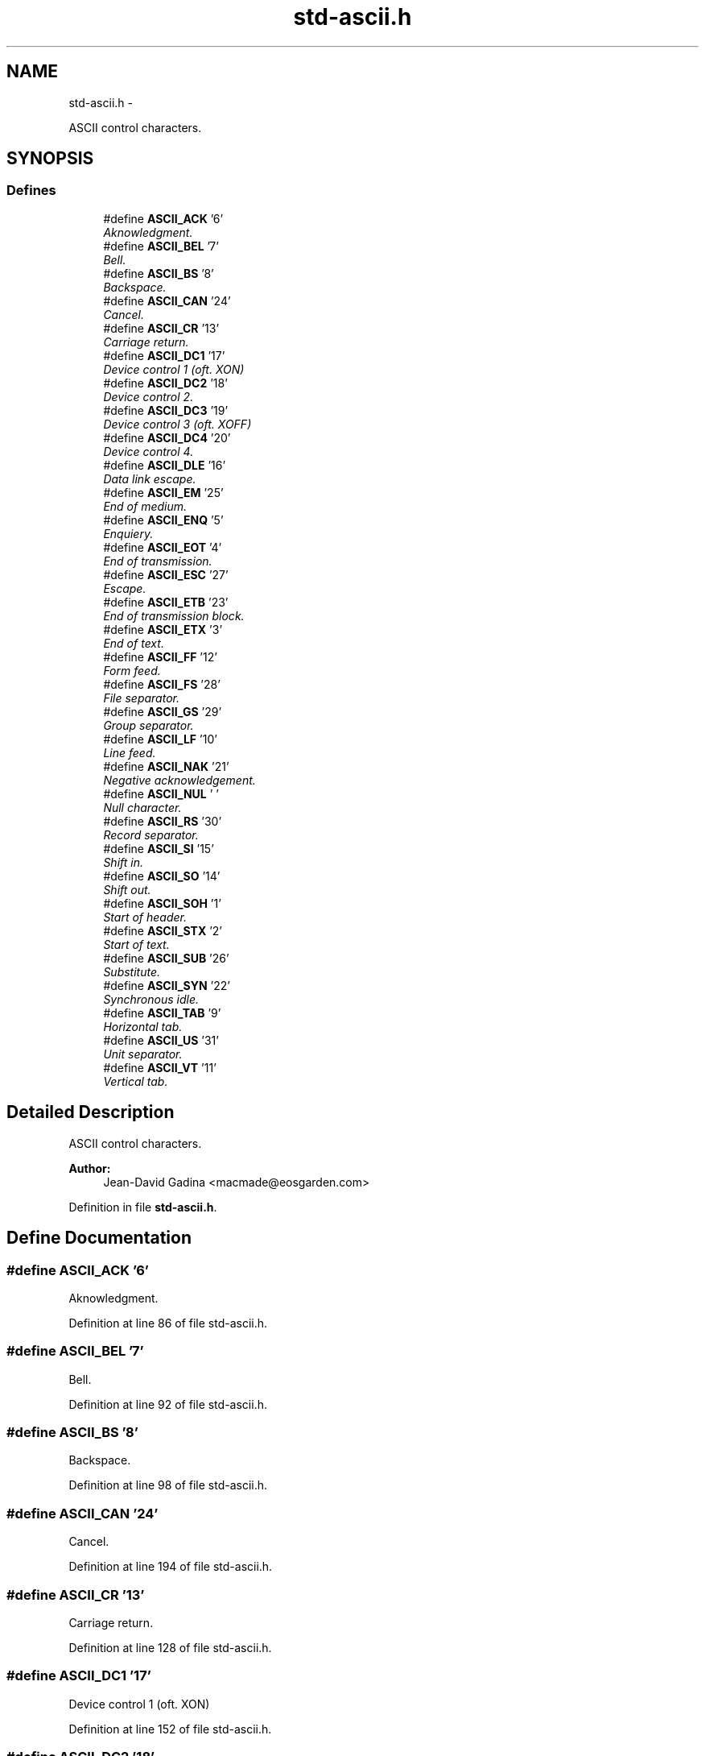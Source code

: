 .TH "std-ascii.h" 3 "Sun Apr 24 2011" "Version 1.2.2-0" "XSFoundation" \" -*- nroff -*-
.ad l
.nh
.SH NAME
std-ascii.h \- 
.PP
ASCII control characters.  

.SH SYNOPSIS
.br
.PP
.SS "Defines"

.in +1c
.ti -1c
.RI "#define \fBASCII_ACK\fP   '\\6'"
.br
.RI "\fIAknowledgment. \fP"
.ti -1c
.RI "#define \fBASCII_BEL\fP   '\\7'"
.br
.RI "\fIBell. \fP"
.ti -1c
.RI "#define \fBASCII_BS\fP   '\\8'"
.br
.RI "\fIBackspace. \fP"
.ti -1c
.RI "#define \fBASCII_CAN\fP   '\\24'"
.br
.RI "\fICancel. \fP"
.ti -1c
.RI "#define \fBASCII_CR\fP   '\\13'"
.br
.RI "\fICarriage return. \fP"
.ti -1c
.RI "#define \fBASCII_DC1\fP   '\\17'"
.br
.RI "\fIDevice control 1 (oft. XON) \fP"
.ti -1c
.RI "#define \fBASCII_DC2\fP   '\\18'"
.br
.RI "\fIDevice control 2. \fP"
.ti -1c
.RI "#define \fBASCII_DC3\fP   '\\19'"
.br
.RI "\fIDevice control 3 (oft. XOFF) \fP"
.ti -1c
.RI "#define \fBASCII_DC4\fP   '\\20'"
.br
.RI "\fIDevice control 4. \fP"
.ti -1c
.RI "#define \fBASCII_DLE\fP   '\\16'"
.br
.RI "\fIData link escape. \fP"
.ti -1c
.RI "#define \fBASCII_EM\fP   '\\25'"
.br
.RI "\fIEnd of medium. \fP"
.ti -1c
.RI "#define \fBASCII_ENQ\fP   '\\5'"
.br
.RI "\fIEnquiery. \fP"
.ti -1c
.RI "#define \fBASCII_EOT\fP   '\\4'"
.br
.RI "\fIEnd of transmission. \fP"
.ti -1c
.RI "#define \fBASCII_ESC\fP   '\\27'"
.br
.RI "\fIEscape. \fP"
.ti -1c
.RI "#define \fBASCII_ETB\fP   '\\23'"
.br
.RI "\fIEnd of transmission block. \fP"
.ti -1c
.RI "#define \fBASCII_ETX\fP   '\\3'"
.br
.RI "\fIEnd of text. \fP"
.ti -1c
.RI "#define \fBASCII_FF\fP   '\\12'"
.br
.RI "\fIForm feed. \fP"
.ti -1c
.RI "#define \fBASCII_FS\fP   '\\28'"
.br
.RI "\fIFile separator. \fP"
.ti -1c
.RI "#define \fBASCII_GS\fP   '\\29'"
.br
.RI "\fIGroup separator. \fP"
.ti -1c
.RI "#define \fBASCII_LF\fP   '\\10'"
.br
.RI "\fILine feed. \fP"
.ti -1c
.RI "#define \fBASCII_NAK\fP   '\\21'"
.br
.RI "\fINegative acknowledgement. \fP"
.ti -1c
.RI "#define \fBASCII_NUL\fP   '\\0'"
.br
.RI "\fINull character. \fP"
.ti -1c
.RI "#define \fBASCII_RS\fP   '\\30'"
.br
.RI "\fIRecord separator. \fP"
.ti -1c
.RI "#define \fBASCII_SI\fP   '\\15'"
.br
.RI "\fIShift in. \fP"
.ti -1c
.RI "#define \fBASCII_SO\fP   '\\14'"
.br
.RI "\fIShift out. \fP"
.ti -1c
.RI "#define \fBASCII_SOH\fP   '\\1'"
.br
.RI "\fIStart of header. \fP"
.ti -1c
.RI "#define \fBASCII_STX\fP   '\\2'"
.br
.RI "\fIStart of text. \fP"
.ti -1c
.RI "#define \fBASCII_SUB\fP   '\\26'"
.br
.RI "\fISubstitute. \fP"
.ti -1c
.RI "#define \fBASCII_SYN\fP   '\\22'"
.br
.RI "\fISynchronous idle. \fP"
.ti -1c
.RI "#define \fBASCII_TAB\fP   '\\9'"
.br
.RI "\fIHorizontal tab. \fP"
.ti -1c
.RI "#define \fBASCII_US\fP   '\\31'"
.br
.RI "\fIUnit separator. \fP"
.ti -1c
.RI "#define \fBASCII_VT\fP   '\\11'"
.br
.RI "\fIVertical tab. \fP"
.in -1c
.SH "Detailed Description"
.PP 
ASCII control characters. 

\fBAuthor:\fP
.RS 4
Jean-David Gadina <macmade@eosgarden.com> 
.RE
.PP

.PP
Definition in file \fBstd-ascii.h\fP.
.SH "Define Documentation"
.PP 
.SS "#define ASCII_ACK   '\\6'"
.PP
Aknowledgment. 
.PP
Definition at line 86 of file std-ascii.h.
.SS "#define ASCII_BEL   '\\7'"
.PP
Bell. 
.PP
Definition at line 92 of file std-ascii.h.
.SS "#define ASCII_BS   '\\8'"
.PP
Backspace. 
.PP
Definition at line 98 of file std-ascii.h.
.SS "#define ASCII_CAN   '\\24'"
.PP
Cancel. 
.PP
Definition at line 194 of file std-ascii.h.
.SS "#define ASCII_CR   '\\13'"
.PP
Carriage return. 
.PP
Definition at line 128 of file std-ascii.h.
.SS "#define ASCII_DC1   '\\17'"
.PP
Device control 1 (oft. XON) 
.PP
Definition at line 152 of file std-ascii.h.
.SS "#define ASCII_DC2   '\\18'"
.PP
Device control 2. 
.PP
Definition at line 158 of file std-ascii.h.
.SS "#define ASCII_DC3   '\\19'"
.PP
Device control 3 (oft. XOFF) 
.PP
Definition at line 164 of file std-ascii.h.
.SS "#define ASCII_DC4   '\\20'"
.PP
Device control 4. 
.PP
Definition at line 170 of file std-ascii.h.
.SS "#define ASCII_DLE   '\\16'"
.PP
Data link escape. 
.PP
Definition at line 146 of file std-ascii.h.
.SS "#define ASCII_EM   '\\25'"
.PP
End of medium. 
.PP
Definition at line 200 of file std-ascii.h.
.SS "#define ASCII_ENQ   '\\5'"
.PP
Enquiery. 
.PP
Definition at line 80 of file std-ascii.h.
.SS "#define ASCII_EOT   '\\4'"
.PP
End of transmission. 
.PP
Definition at line 74 of file std-ascii.h.
.SS "#define ASCII_ESC   '\\27'"
.PP
Escape. 
.PP
Definition at line 212 of file std-ascii.h.
.SS "#define ASCII_ETB   '\\23'"
.PP
End of transmission block. 
.PP
Definition at line 188 of file std-ascii.h.
.SS "#define ASCII_ETX   '\\3'"
.PP
End of text. 
.PP
Definition at line 68 of file std-ascii.h.
.SS "#define ASCII_FF   '\\12'"
.PP
Form feed. 
.PP
Definition at line 122 of file std-ascii.h.
.SS "#define ASCII_FS   '\\28'"
.PP
File separator. 
.PP
Definition at line 218 of file std-ascii.h.
.SS "#define ASCII_GS   '\\29'"
.PP
Group separator. 
.PP
Definition at line 224 of file std-ascii.h.
.SS "#define ASCII_LF   '\\10'"
.PP
Line feed. 
.PP
Definition at line 110 of file std-ascii.h.
.SS "#define ASCII_NAK   '\\21'"
.PP
Negative acknowledgement. 
.PP
Definition at line 176 of file std-ascii.h.
.SS "#define ASCII_NUL   '\\0'"
.PP
Null character. 
.PP
Definition at line 50 of file std-ascii.h.
.SS "#define ASCII_RS   '\\30'"
.PP
Record separator. 
.PP
Definition at line 230 of file std-ascii.h.
.SS "#define ASCII_SI   '\\15'"
.PP
Shift in. 
.PP
Definition at line 140 of file std-ascii.h.
.SS "#define ASCII_SO   '\\14'"
.PP
Shift out. 
.PP
Definition at line 134 of file std-ascii.h.
.SS "#define ASCII_SOH   '\\1'"
.PP
Start of header. 
.PP
Definition at line 56 of file std-ascii.h.
.SS "#define ASCII_STX   '\\2'"
.PP
Start of text. 
.PP
Definition at line 62 of file std-ascii.h.
.SS "#define ASCII_SUB   '\\26'"
.PP
Substitute. 
.PP
Definition at line 206 of file std-ascii.h.
.SS "#define ASCII_SYN   '\\22'"
.PP
Synchronous idle. 
.PP
Definition at line 182 of file std-ascii.h.
.SS "#define ASCII_TAB   '\\9'"
.PP
Horizontal tab. 
.PP
Definition at line 104 of file std-ascii.h.
.SS "#define ASCII_US   '\\31'"
.PP
Unit separator. 
.PP
Definition at line 236 of file std-ascii.h.
.SS "#define ASCII_VT   '\\11'"
.PP
Vertical tab. 
.PP
Definition at line 116 of file std-ascii.h.
.SH "Author"
.PP 
Generated automatically by Doxygen for XSFoundation from the source code.

